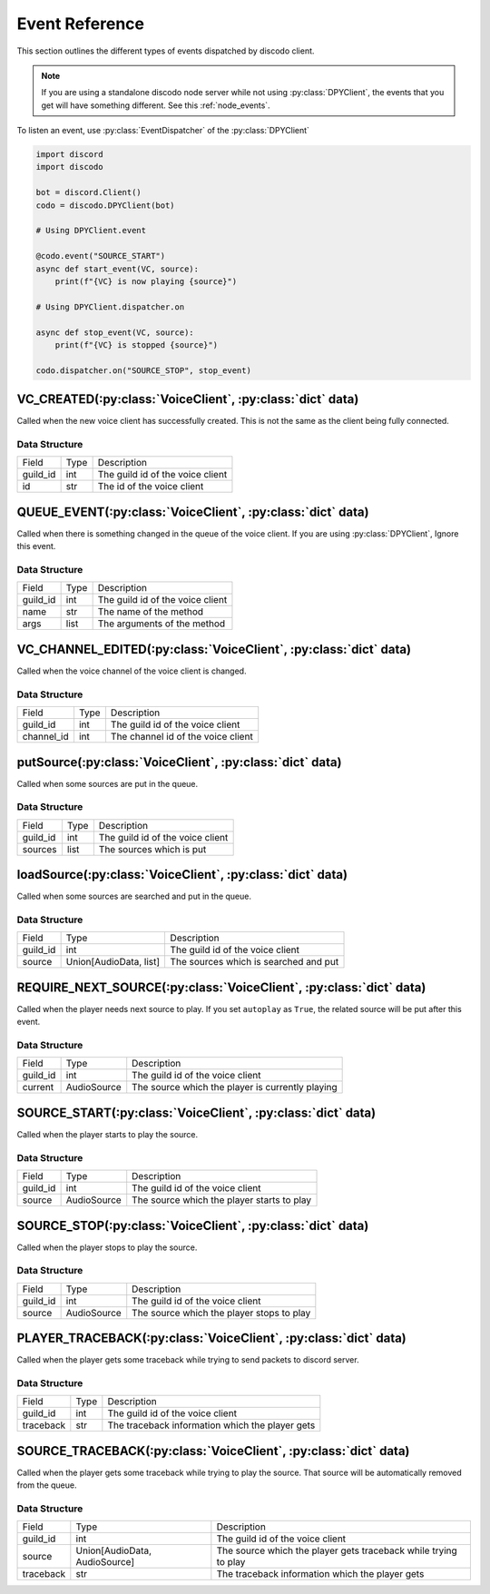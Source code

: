 .. _client_events:

Event Reference
===============

This section outlines the different types of events dispatched by discodo client.

.. note::
    If you are using a standalone discodo node server while not using :py:class:`DPYClient`, the events that you get will have something different. See this :ref:`node_events`.

To listen an event, use :py:class:`EventDispatcher` of the :py:class:`DPYClient`

.. code-block:: python

    import discord
    import discodo

    bot = discord.Client()
    codo = discodo.DPYClient(bot)

    # Using DPYClient.event

    @codo.event("SOURCE_START")
    async def start_event(VC, source):
        print(f"{VC} is now playing {source}")

    # Using DPYClient.dispatcher.on

    async def stop_event(VC, source):
        print(f"{VC} is stopped {source}")

    codo.dispatcher.on("SOURCE_STOP", stop_event)

VC_CREATED(:py:class:`VoiceClient`, :py:class:`dict` data)
----------------------------------------------------------

Called when the new voice client has successfully created. This is not the same as the client being fully connected.

.. _VC_CREATED_DATA_STRUCTURE:

Data Structure
~~~~~~~~~~~~~~

================ ===================== ==================================
 Field            Type                  Description
---------------- --------------------- ----------------------------------
 guild_id         int                   The guild id of the voice client
---------------- --------------------- ----------------------------------
 id               str                   The id of the voice client
================ ===================== ==================================

QUEUE_EVENT(:py:class:`VoiceClient`, :py:class:`dict` data)
-----------------------------------------------------------

Called when there is something changed in the queue of the voice client. If you are using :py:class:`DPYClient`, Ignore this event.

.. _QUEUE_EVENT_DATA_STRUCTURE:

Data Structure
~~~~~~~~~~~~~~

================ ===================== ==================================
 Field            Type                  Description
---------------- --------------------- ----------------------------------
 guild_id         int                   The guild id of the voice client
---------------- --------------------- ----------------------------------
 name             str                   The name of the method
---------------- --------------------- ----------------------------------
 args             list                  The arguments of the method
================ ===================== ==================================

VC_CHANNEL_EDITED(:py:class:`VoiceClient`, :py:class:`dict` data)
-----------------------------------------------------------------

Called when the voice channel of the voice client is changed.

.. _VC_CHANNEL_EDITED_DATA_STRUCTURE:

Data Structure
~~~~~~~~~~~~~~

================ ===================== ===================================
 Field            Type                  Description
---------------- --------------------- -----------------------------------
 guild_id         int                   The guild id of the voice client
---------------- --------------------- -----------------------------------
 channel_id       int                   The channel id of the voice client
================ ===================== ===================================

putSource(:py:class:`VoiceClient`, :py:class:`dict` data)
---------------------------------------------------------

Called when some sources are put in the queue.

.. _putSource_DATA_STRUCTURE:

Data Structure
~~~~~~~~~~~~~~

================ ===================== ===================================
 Field            Type                  Description
---------------- --------------------- -----------------------------------
 guild_id         int                   The guild id of the voice client
---------------- --------------------- -----------------------------------
 sources          list                  The sources which is put
================ ===================== ===================================

loadSource(:py:class:`VoiceClient`, :py:class:`dict` data)
----------------------------------------------------------

Called when some sources are searched and put in the queue.

.. _loadSource_DATA_STRUCTURE:

Data Structure
~~~~~~~~~~~~~~

================ ======================= =======================================
 Field            Type                    Description
---------------- ----------------------- ---------------------------------------
 guild_id         int                     The guild id of the voice client
---------------- ----------------------- ---------------------------------------
 source           Union[AudioData, list]  The sources which is searched and put
================ ======================= =======================================

REQUIRE_NEXT_SOURCE(:py:class:`VoiceClient`, :py:class:`dict` data)
-------------------------------------------------------------------

Called when the player needs next source to play. If you set ``autoplay`` as ``True``, the related source will be put after this event.

.. _REQUIRE_NEXT_SOURCE_DATA_STRUCTURE:

Data Structure
~~~~~~~~~~~~~~

================ ======================= ==================================================
 Field            Type                    Description
---------------- ----------------------- --------------------------------------------------
 guild_id         int                     The guild id of the voice client
---------------- ----------------------- --------------------------------------------------
 current          AudioSource             The source which the player is currently playing
================ ======================= ==================================================

SOURCE_START(:py:class:`VoiceClient`, :py:class:`dict` data)
------------------------------------------------------------

Called when the player starts to play the source.

.. _SOURCE_START_DATA_STRUCTURE:

Data Structure
~~~~~~~~~~~~~~

================ ======================= ============================================
 Field            Type                    Description
---------------- ----------------------- --------------------------------------------
 guild_id         int                     The guild id of the voice client
---------------- ----------------------- --------------------------------------------
 source           AudioSource             The source which the player starts to play
================ ======================= ============================================

SOURCE_STOP(:py:class:`VoiceClient`, :py:class:`dict` data)
-----------------------------------------------------------

Called when the player stops to play the source.

.. _SOURCE_STOP_DATA_STRUCTURE:

Data Structure
~~~~~~~~~~~~~~

================ ======================= ============================================
 Field            Type                    Description
---------------- ----------------------- --------------------------------------------
 guild_id         int                     The guild id of the voice client
---------------- ----------------------- --------------------------------------------
 source           AudioSource             The source which the player stops to play
================ ======================= ============================================

PLAYER_TRACEBACK(:py:class:`VoiceClient`, :py:class:`dict` data)
----------------------------------------------------------------

Called when the player gets some traceback while trying to send packets to discord server.

.. _PLAYER_TRACEBACK_DATA_STRUCTURE:

Data Structure
~~~~~~~~~~~~~~

================ =============================== ================================================================
 Field            Type                            Description
---------------- ------------------------------- ----------------------------------------------------------------
 guild_id         int                             The guild id of the voice client
---------------- ------------------------------- ----------------------------------------------------------------
 traceback        str                             The traceback information which the player gets
================ =============================== ================================================================

SOURCE_TRACEBACK(:py:class:`VoiceClient`, :py:class:`dict` data)
----------------------------------------------------------------

Called when the player gets some traceback while trying to play the source. That source will be automatically removed from the queue.

.. _SOURCE_TRACEBACK_DATA_STRUCTURE:

Data Structure
~~~~~~~~~~~~~~

================ =============================== ================================================================
 Field            Type                            Description
---------------- ------------------------------- ----------------------------------------------------------------
 guild_id         int                             The guild id of the voice client
---------------- ------------------------------- ----------------------------------------------------------------
 source           Union[AudioData, AudioSource]   The source which the player gets traceback while trying to play
---------------- ------------------------------- ----------------------------------------------------------------
 traceback        str                             The traceback information which the player gets
================ =============================== ================================================================
